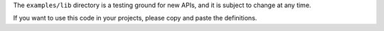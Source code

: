 The ``examples/lib`` directory is a testing ground for new APIs, and it
is subject to change at any time.

If you want to use this code in your projects, please copy and paste
the definitions.
